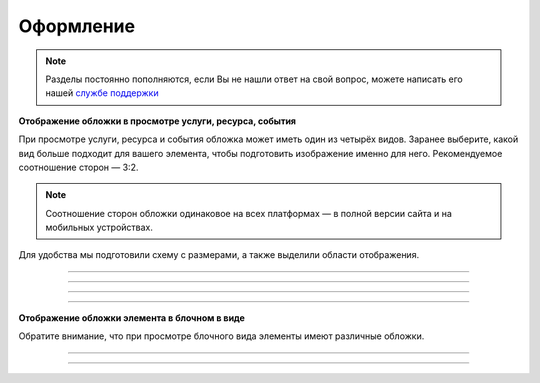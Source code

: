 .. _design-label:

====================
Оформление
====================

.. note:: Разделы постоянно пополняются, если Вы не нашли ответ на свой вопрос, можете написать его нашей `службе поддержки`_
.. _`службе поддержки`: support@torrow.net

**Отображение обложки в просмотре услуги, ресурса, события**

При просмотре услуги, ресурса и события обложка может иметь один из четырёх видов. Заранее выберите, какой вид больше подходит для вашего элемента, чтобы подготовить изображение именно для него. Рекомендуемое соотношение сторон — 3:2.

.. note:: Соотношение сторон обложки одинаковое на всех платформах — в полной версии сайта и на мобильных устройствах.

Для удобства мы подготовили схему с размерами, а также выделили области отображения.

.. figure:: media/large.png
    :scale: 100 %
    :alt: alternative text
    :align: center   

-----------------

.. figure:: media/middle.png
    :scale: 100 %
    :alt: alternative text
    :align: center   

-----------------

.. figure:: media/small.png
    :scale: 100 %
    :alt: alternative text
    :align: center   

-----------------

.. figure:: media/square.png
    :scale: 100 %
    :alt: alternative text
    :align: center   

-----------------

**Отображение обложки элемента в блочном в виде**

Обратите внимание, что при просмотре блочного вида элементы имеют различные обложки.

.. figure:: media/blocks1.png
    :scale: 100 %
    :alt: alternative text
    :align: center   


.. figure:: media/blocks2.png
    :scale: 100 %
    :alt: alternative text
    :align: center   

-----------------

.. figure:: media/format.png
    :scale: 100 %
    :alt: alternative text
    :align: center

-----------------

.. .. raw:: html
   
..    <torrow-widget
..       id="torrow-widget"
..       url="https://web.torrow.net/app/tabs/tab-search/service;id=103edf7f8c4affcce3a659502c23a?closeButtonHidden=true&tabBarHidden=true"
..       modal="right"
..       modal-active="false"
..       show-widget-button="true"
..       button-text="Заявка эксперту"
..       modal-width="550px"
..       button-style = "rectangle"
..       button-size = "60"
..       button-y = "top"
..    ></torrow-widget>
..    <script src="https://cdn.jsdelivr.net/gh/torrowtechnologies/torrow-widget@1/dist/torrow-widget.min.js" defer></script>

.. .. raw:: html

..    <script src="https://code.jivo.ru/widget/m8kFjF91Tn" async></script>